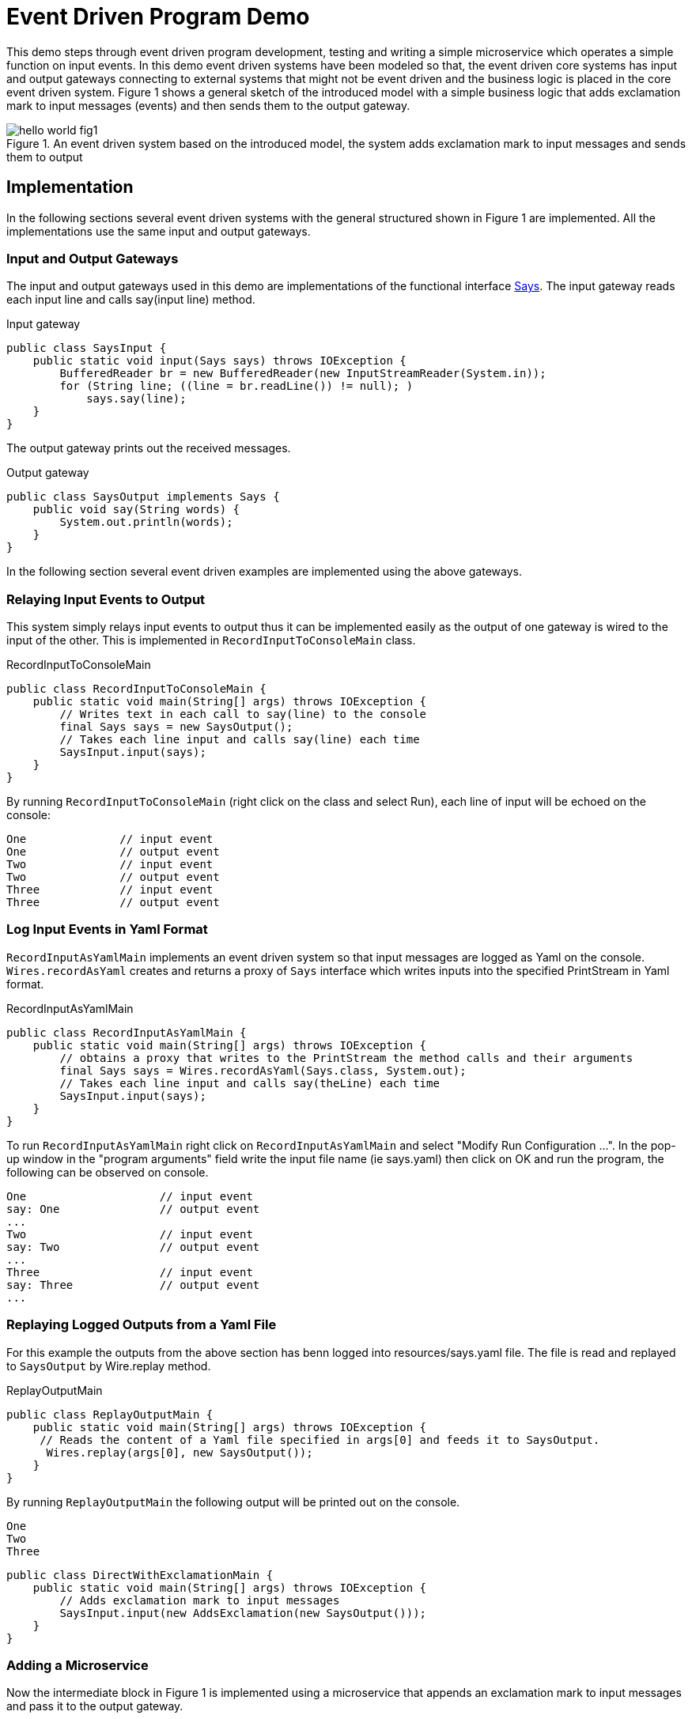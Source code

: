 = Event Driven Program Demo

This demo steps through event driven program development, testing and writing a simple microservice which operates a simple function on input events. In this demo event driven systems have been modeled so that, the event driven core systems has input and output gateways connecting to external systems that might not be event driven and the business logic is placed in the core event driven system. Figure 1 shows a general sketch of the introduced model with a simple business logic that adds exclamation mark to input messages (events) and then sends them to the output gateway.

.An event driven system based on the introduced model, the system adds exclamation mark to input messages and sends them to output
image::../docs/images/hello-world-fig1.png[]

== Implementation

In the following sections several event driven systems with the general structured shown in Figure 1 are implemented. All the implementations use the same input and output gateways.

=== Input and Output Gateways

The input and output gateways used in this demo are implementations of the functional interface link:../hello-world/src/main/java/event/driven/program/api/Says.java[Says]. The input gateway reads each input line and calls say(input line) method.

.Input gateway
[source,java]
----
public class SaysInput {
    public static void input(Says says) throws IOException {
        BufferedReader br = new BufferedReader(new InputStreamReader(System.in));
        for (String line; ((line = br.readLine()) != null); )
            says.say(line);
    }
}
----
The output gateway prints out the received messages.

.Output gateway
[source,java]
----
public class SaysOutput implements Says {
    public void say(String words) {
        System.out.println(words);
    }
}
----

In the following section several event driven examples are implemented using the above gateways.

=== Relaying Input Events to Output

This system simply relays input events to output thus it can be implemented easily as the output of one gateway is wired to the input of the other. This is implemented in `RecordInputToConsoleMain` class.

.RecordInputToConsoleMain
[source,java]
----
public class RecordInputToConsoleMain {
    public static void main(String[] args) throws IOException {
        // Writes text in each call to say(line) to the console
        final Says says = new SaysOutput();
        // Takes each line input and calls say(line) each time
        SaysInput.input(says);
    }
}
----

By running `RecordInputToConsoleMain` (right click on the class and select Run), each line of input will be echoed on the console:

[source,text]
----
One              // input event
One              // output event
Two              // input event
Two              // output event
Three            // input event
Three            // output event
----

=== Log Input Events in Yaml Format

`RecordInputAsYamlMain` implements an event driven system so that input messages are logged as Yaml on the console. `Wires.recordAsYaml` creates and returns a proxy of `Says` interface which writes inputs into the specified PrintStream in Yaml format.
//TODO add link to Wires.recordAsYaml when it approved and merged

.RecordInputAsYamlMain
[source,java]
----
public class RecordInputAsYamlMain {
    public static void main(String[] args) throws IOException {
        // obtains a proxy that writes to the PrintStream the method calls and their arguments
        final Says says = Wires.recordAsYaml(Says.class, System.out);
        // Takes each line input and calls say(theLine) each time
        SaysInput.input(says);
    }
}
----

To run `RecordInputAsYamlMain` right click on `RecordInputAsYamlMain` and select "Modify Run Configuration ...". In the pop-up window in the "program arguments" field write the input file name (ie says.yaml) then click on OK and run the program, the following can be observed on console.

[source,text]
----
One                    // input event
say: One               // output event
...
Two                    // input event
say: Two               // output event
...
Three                  // input event
say: Three             // output event
...
----

=== Replaying Logged Outputs from a Yaml File

For this example the outputs from the above section has benn logged into resources/says.yaml file. The file is read and replayed to `SaysOutput` by Wire.replay method.
//TODO add link to the method.

.ReplayOutputMain
[source, java]
----
public class ReplayOutputMain {
    public static void main(String[] args) throws IOException {
     // Reads the content of a Yaml file specified in args[0] and feeds it to SaysOutput.
      Wires.replay(args[0], new SaysOutput());
    }
}
----

By running `ReplayOutputMain` the following output will be printed out on the console.

[source, java]
----
One
Two
Three
----

[source,java]
----
public class DirectWithExclamationMain {
    public static void main(String[] args) throws IOException {
        // Adds exclamation mark to input messages
        SaysInput.input(new AddsExclamation(new SaysOutput()));
    }
}
----
=== Adding a Microservice

Now the intermediate block in Figure 1 is implemented using a microservice that appends an exclamation mark to input messages and pass it to the output gateway.

.AddsExclamation microservice
[source,java]
----
public class AddsExclamation implements Says {
    private final Says out;

    public AddsExclamation(Says out) {
        this.out = out;
    }

    public void say(String words) {
        this.out.say(words + "!");
    }
}
----

`DirectWithExclamationMain` integrates the three components (Input/Output gateway and `AddsExclalation`) in Figure 1. By running `DirectWithExclamationMain`, an exclamation mark is appended to each input and then will be printed out on the console.

[source,text]
----
One              // input event
One!             // output event
Two              // input event
Two!             // output event
Three            // input event
Three!           // output event
----

=== Testing the Microservice

To test the microservice, link:https://github.com/OpenHFT/Chronicle-Wire/blob/ea/src/main/java/net/openhft/chronicle/wire/TextMethodTester.java[TextMethodTester] is used that can read input (resources/in.yaml) and expected output (resources/out.yaml) files of the microservice and compares it to the actual output.

.Testing the microservice
[source,java]
----
public class AddsExclamationTest {
    @Test
    public void say() throws IOException {
        TextMethodTester<Says> tester = new TextMethodTester<>(
                "says/in.yaml",
                AddsExclamation::new,
                Says.class,
                "says/out.yaml");
        tester.run();
        assertEquals(tester.expected(), tester.actual());
    }
}
----
Running the test should log "Process finished with exit code 0" on the console which shows the test has passed.
Change the second input in in.yaml to Hello World and run the test again, to see the test fails.

.Test result (fail)
image::../docs/images/hello-world-fig2.png[]

By clicking on the <click to see difference> link, you will see the difference between expected and actual outputs.

.Difference between expected and actual test result
image::../docs/images/hello-world-fig3.png[]

== Running the Demo from Maven
Open a shell and from the example directory, hello-world, run the following. commands.

.Building the code
[source,sh]
mvn clean install

.Run RecordInputToConsoleMain
[source,sh]
mvn install exec:java@RecordInputToConsoleMain

.Run RecordInputAsYamlMain
[source,sh]
mvn install exec:java@RecordInputAsYamlMain -Dexec="says.yaml"

.Run ReplayOutputMain
[source,sh]
mvn install exec:java@ReplayOutputMain

.Run DirectWithExclamationMark
[source,sh]
mvn install exec:java@DirectWithExclamationMark

